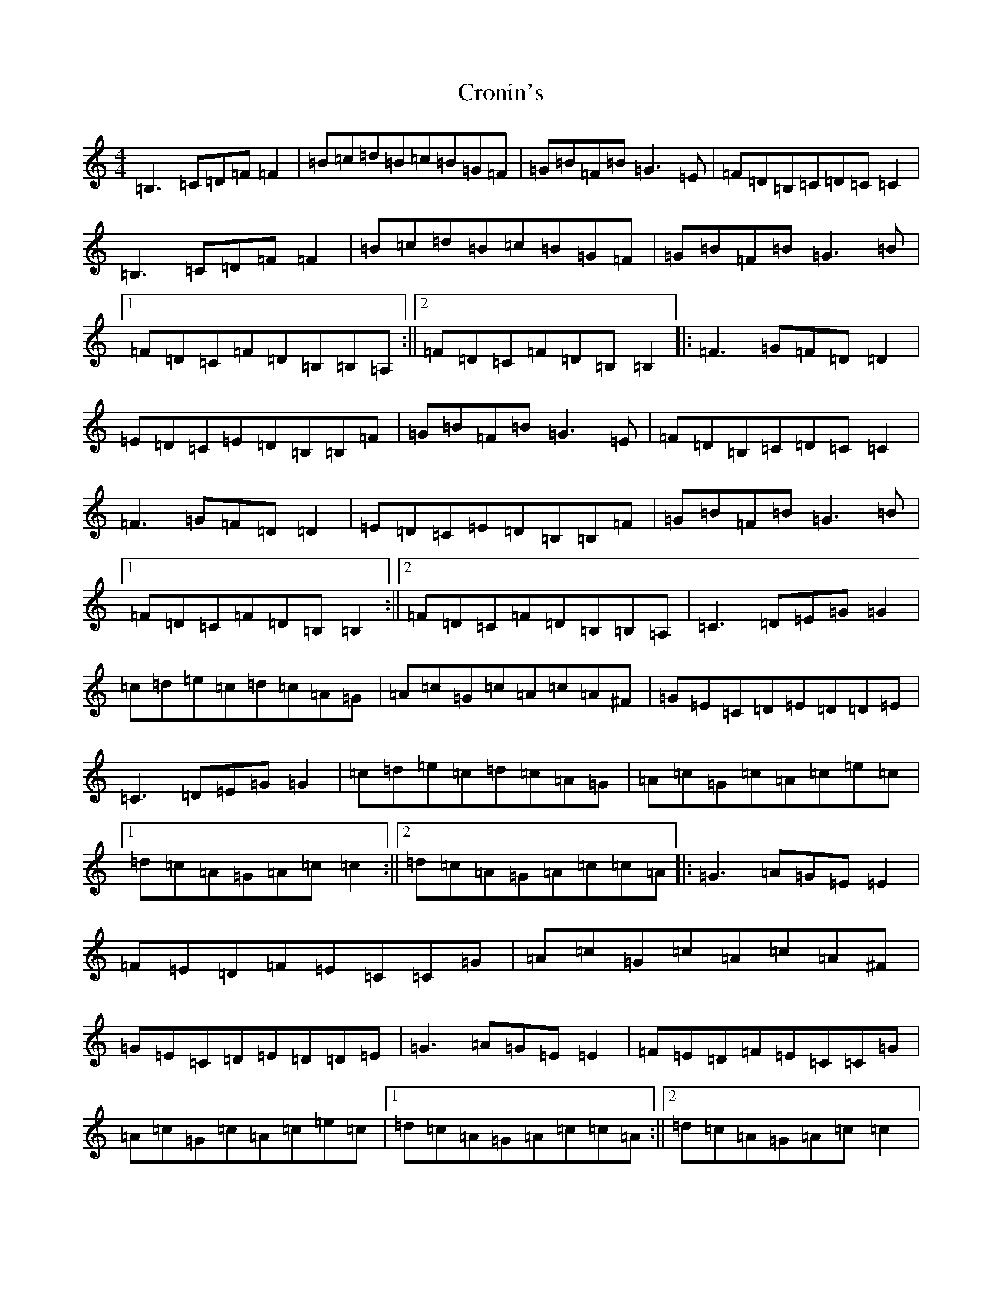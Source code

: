 X: 4414
T: Cronin's
S: https://thesession.org/tunes/5998#setting17907
R: reel
M:4/4
L:1/8
K: C Major
=B,3=C=D=F=F2|=B=c=d=B=c=B=G=F|=G=B=F=B=G3=E|=F=D=B,=C=D=C=C2|=B,3=C=D=F=F2|=B=c=d=B=c=B=G=F|=G=B=F=B=G3=B|1=F=D=C=F=D=B,=B,=A,:||2=F=D=C=F=D=B,=B,2|:=F3=G=F=D=D2|=E=D=C=E=D=B,=B,=F|=G=B=F=B=G3=E|=F=D=B,=C=D=C=C2|=F3=G=F=D=D2|=E=D=C=E=D=B,=B,=F|=G=B=F=B=G3=B|1=F=D=C=F=D=B,=B,2:||2=F=D=C=F=D=B,=B,=A,|=C3=D=E=G=G2|=c=d=e=c=d=c=A=G|=A=c=G=c=A=c=A^F|=G=E=C=D=E=D=D=E|=C3=D=E=G=G2|=c=d=e=c=d=c=A=G|=A=c=G=c=A=c=e=c|1=d=c=A=G=A=c=c2:||2=d=c=A=G=A=c=c=A|:=G3=A=G=E=E2|=F=E=D=F=E=C=C=G|=A=c=G=c=A=c=A^F|=G=E=C=D=E=D=D=E|=G3=A=G=E=E2|=F=E=D=F=E=C=C=G|=A=c=G=c=A=c=e=c|1=d=c=A=G=A=c=c=A:||2=d=c=A=G=A=c=c2|